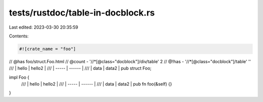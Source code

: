 tests/rustdoc/table-in-docblock.rs
==================================

Last edited: 2023-03-30 20:35:59

Contents:

.. code-block:: rs

    #![crate_name = "foo"]

// @has foo/struct.Foo.html
// @count - '//*[@class="docblock"]/div/table' 2
// @!has - '//*[@class="docblock"]/table' ''
/// | hello | hello2 |
/// | ----- | ------ |
/// | data  | data2  |
pub struct Foo;

impl Foo {
    /// | hello | hello2 |
    /// | ----- | ------ |
    /// | data  | data2  |
    pub fn foo(&self) {}
}


